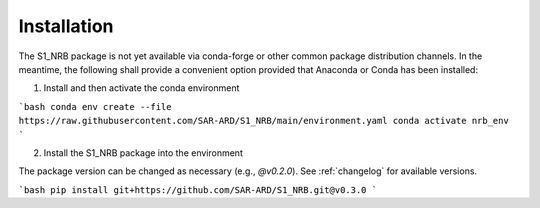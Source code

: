 ############
Installation
############

The S1_NRB package is not yet available via conda-forge or other common package distribution channels. In the meantime,
the following shall provide a convenient option provided that Anaconda or Conda has been installed:


1. Install and then activate the conda environment

```bash
conda env create --file https://raw.githubusercontent.com/SAR-ARD/S1_NRB/main/environment.yaml
conda activate nrb_env
```

2. Install the S1_NRB package into the environment

The package version can be changed as necessary (e.g., `@v0.2.0`).
See :ref:`changelog` for available versions.

```bash
pip install git+https://github.com/SAR-ARD/S1_NRB.git@v0.3.0
```
